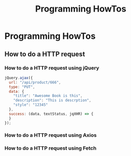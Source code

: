 #+title: Programming HowTos
#+ABSTRACT: Programming HowTo, Frequently Asked Questions (FAQ)


* Programming HowTos

** How to do a HTTP request

*** How to do a HTTP request using jQuery

#+BEGIN_SRC js
jQuery.ajax({
  url: "/api/product/666",
  type: "PUT",
  data: {
    "title": "Awesome Book is this",
    "description": "This is descrption",
    "style": "12345"
  },
  success: (data, textStatus, jqXHR) => {
  }
});
#+END_SRC

*** How to do a HTTP request using Axios

*** How to do a HTTP request using Fetch
